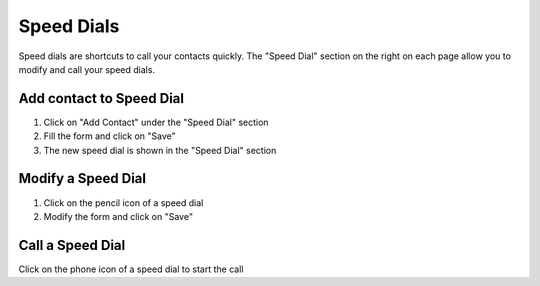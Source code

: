 ===========
Speed Dials
===========

Speed dials are shortcuts to call your contacts quickly.
The "Speed Dial" section on the right on each page allow you to modify and call
your speed dials.

Add contact to Speed Dial
=========================

1) Click on "Add Contact" under the "Speed Dial" section
2) Fill the form and click on "Save"
3) The new speed dial is shown in the "Speed Dial" section

Modify a Speed Dial
===================

1) Click on the pencil icon of a speed dial
2) Modify the form and click on "Save"

Call a Speed Dial
=================

Click on the phone icon of a speed dial to start the call
